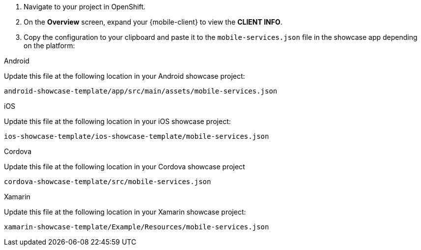 . Navigate to your project in OpenShift.
. On the *Overview* screen, expand your {mobile-client} to view the *CLIENT INFO*.
. Copy the configuration to your clipboard and paste it to the `mobile-services.json` file in the showcase app depending on the platform:

[role="primary"]
.Android

****

Update this file at the following location in your Android showcase project:

`android-showcase-template/app/src/main/assets/mobile-services.json`

****

[role="secondary"]
.iOS

****

Update this file at the following location in your iOS showcase project:

`ios-showcase-template/ios-showcase-template/mobile-services.json`

****

[role="secondary"]
.Cordova

****

Update this file at the following location in your Cordova showcase project 

`cordova-showcase-template/src/mobile-services.json`

****

[role="secondary"]
.Xamarin

****

Update this file at the following location in your Xamarin showcase project:

`xamarin-showcase-template/Example/Resources/mobile-services.json`

****